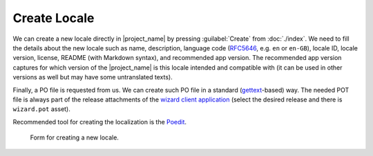 Create Locale
*************

We can create a new locale directly in |project_name| by pressing :guilabel:`Create` from :doc:`./index`. We need to fill the details about the new locale such as name, description, language code (`RFC5646 <https://www.rfc-editor.org/rfc/rfc5646.html>`__, e.g. ``en`` or ``en-GB``), locale ID, locale version, license, README (with Markdown syntax), and recommended app version. The recommended app version captures for which version of the |project_name| is this locale intended and compatible with (it can be used in other versions as well but may have some untranslated texts).

Finally, a PO file is requested from us. We can create such PO file in a standard (`gettext <https://www.gnu.org/software/gettext/>`__-based) way. The needed POT file is always part of the release attachments of the `wizard client application <https://github.com/ds-wizard/engine-frontend/tags>`__ (select the desired release and there is ``wizard.pot`` asset).

.. TODO::

    Similarly we can create a PO file for the emails. The needed POT file is always part of the release attachments of the `wizard engine tools <https://github.com/ds-wizard/engine-tools/tags>`__ (select the desired release and there is ``default.pot`` asset).

    Update this once the po file is available.

Recommended tool for creating the localization is the `Poedit <https://poedit.net/>`__.

.. figure:: create/form.png
    
    Form for creating a new locale.


